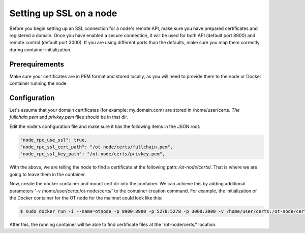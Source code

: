 ..  _node-setup-ssl:

Setting up SSL on a node
========================

Before you begin setting up an SSL connection for a node's remote API, make sure you have prepared certificates and registered a domain. Once you have enabled a secure connection, it will be used for both API (default port 8900) and remote control (default port 3000). If you are using different ports than the defaults, make sure you map them correctly during container initialization.

Prerequirements
~~~~~~~~~~~~~~~

Make sure your certificates are in PEM format and stored locally, as you will need to provide them to the node or Docker container running the node.

Configuration
~~~~~~~~~~~~~

Let's assume that your domain certificates (for example: my.domain.com) are stored in /home/user/certs. *The fullchain.pem* and *privkey.pem* files should be in that dir.

Edit the node's configuration file and make sure it has the following items in the JSON root:

.. code:: json

        "node_rpc_use_ssl": true,
        "node_rpc_ssl_cert_path": "/ot-node/certs/fullchain.pem",
        "node_rpc_ssl_key_path": "/ot-node/certs/privkey.pem",

With the above, we are telling the node to find a certificate at the following path: */ot-node/certs/*. That is where we are going to leave them in the container.


Now, create the docker container and mount cert dir into the container. We can achieve this by adding additional parameters '-v /home/user/certs:/ot-node/certs/' to the container creation command. For example, the initialization of the Docker container for the OT node for the mainnet could look like this:

.. code:: shell

        $ sudo docker run -i --name=otnode -p 8900:8900 -p 5278:5278 -p 3000:3000 -v /home/user/certs:/ot-node/certs/ -v ~/.origintrail_noderc:/ot-node/.origintrail_noderc origintrail/ot-node

After this, the running container will be able to find certificate files at the '/ot-node/certs/' location.

